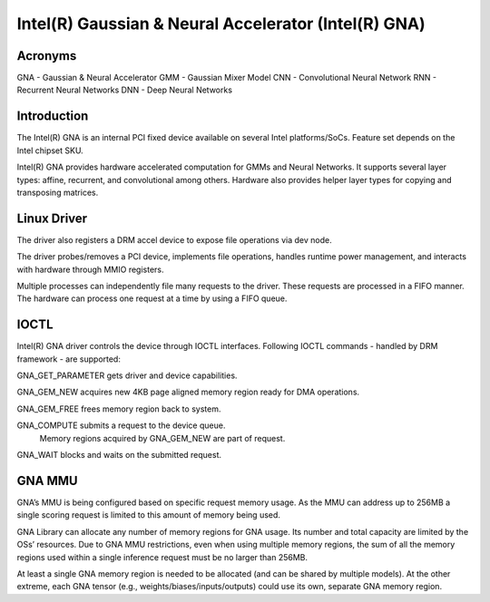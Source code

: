 .. SPDX-License-Identifier: GPL-2.0-only

=====================================================
Intel(R) Gaussian & Neural Accelerator (Intel(R) GNA)
=====================================================

Acronyms
--------
GNA	- Gaussian & Neural Accelerator
GMM	- Gaussian Mixer Model
CNN	- Convolutional Neural Network
RNN	- Recurrent Neural Networks
DNN	- Deep Neural Networks

Introduction
------------
The Intel(R) GNA is an internal PCI fixed device available on several Intel platforms/SoCs.
Feature set depends on the Intel chipset SKU.

Intel(R) GNA provides hardware accelerated computation for GMMs and Neural Networks.
It supports several layer types: affine, recurrent, and convolutional among others.
Hardware also provides helper layer types for copying and transposing matrices.

Linux Driver
------------
The driver also registers a DRM accel device to expose file operations via dev node.

The driver probes/removes a PCI device, implements file operations, handles runtime
power management, and interacts with hardware through MMIO registers.

Multiple processes can independently file many requests to the driver. These requests are
processed in a FIFO manner. The hardware can process one request at a time by using a FIFO
queue.

IOCTL
-----
Intel(R) GNA driver controls the device through IOCTL interfaces.
Following IOCTL commands - handled by DRM framework - are supported:

GNA_GET_PARAMETER gets driver and device capabilities.

GNA_GEM_NEW acquires new 4KB page aligned memory region ready for DMA operations.

GNA_GEM_FREE frees memory region back to system.

GNA_COMPUTE submits a request to the device queue.
            Memory regions acquired by GNA_GEM_NEW are part of request.

GNA_WAIT blocks and waits on the submitted request.

GNA MMU
-------
GNA’s MMU is being configured based on specific request memory usage. As the MMU can
address up to 256MB a single scoring request is limited to this amount of memory being
used.

GNA Library can allocate any number of memory regions for GNA usage. Its number and total
capacity are limited by the OSs’ resources. Due to GNA MMU restrictions, even when using
multiple memory regions, the sum of all the memory regions used within a single inference
request must be no larger than 256MB.

At least a single GNA memory region is needed to be allocated (and can be shared by
multiple models). At the other extreme, each GNA tensor (e.g.,
weights/biases/inputs/outputs) could use its own, separate GNA memory region.
